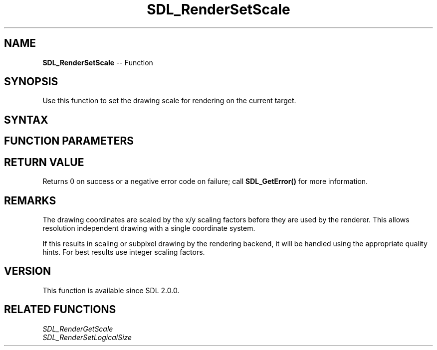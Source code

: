 .TH SDL_RenderSetScale 3 "2018.10.07" "https://github.com/haxpor/sdl2-manpage" "SDL2"
.SH NAME
\fBSDL_RenderSetScale\fR -- Function

.SH SYNOPSIS
Use this function to set the drawing scale for rendering on the current target.

.SH SYNTAX
.TS
tab(:) allbox;
a.
T{
.nf
int SDL_RenderSetScale(SDL_Renderer*    renderer,
                       float            scaleX,
                       float            scaleY)
.fi
T}
.TE

.SH FUNCTION PARAMETERS
.TS
tab(:) allbox;
ab l.
renderer:T{
a rendering context
T}
scaleX:T{
the horizontal scaling factor
T}
scaleY:T{
the vertical scaling factor
T}
.TE

.SH RETURN VALUE
Returns 0 on success or a negative error code on failure; call \fBSDL_GetError()\fR for more information.

.SH REMARKS
The drawing coordinates are scaled by the x/y scaling factors before they are used by the renderer. This allows resolution independent drawing with a single coordinate system.

If this results in scaling or subpixel drawing by the rendering backend, it will be handled using the appropriate quality hints. For best results use integer scaling factors.

.SH VERSION
This function is available since SDL 2.0.0.

.SH RELATED FUNCTIONS
\fISDL_RenderGetScale\fR
.br
\fISDL_RenderSetLogicalSize\fR
